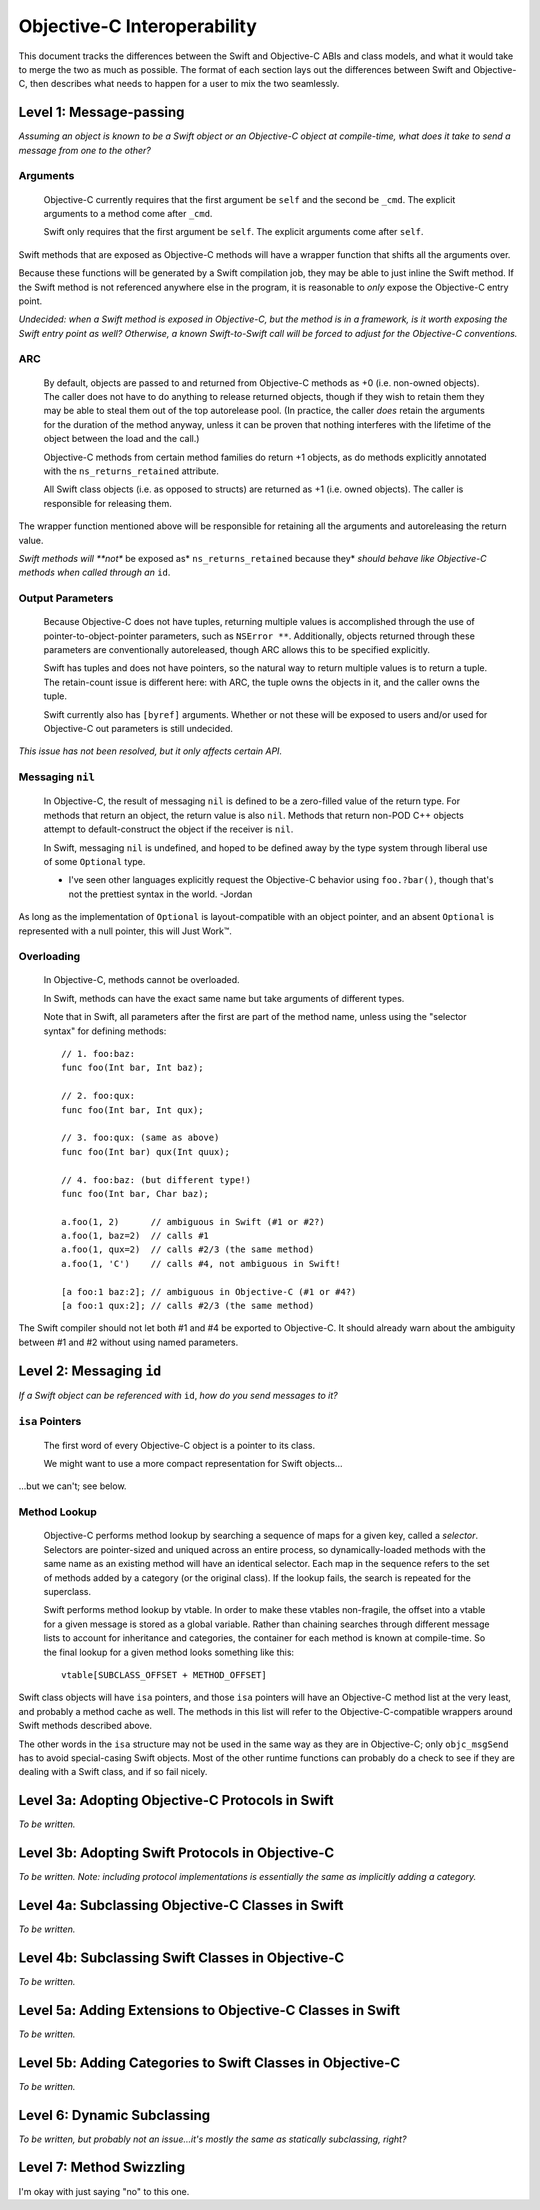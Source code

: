 ============================
Objective-C Interoperability
============================

This document tracks the differences between the Swift and Objective-C ABIs and
class models, and what it would take to merge the two as much as possible. The
format of each section lays out the differences between Swift and Objective-C,
then describes what needs to happen for a user to mix the two seamlessly.


Level 1: Message-passing
========================

*Assuming an object is known to be a Swift object or an Objective-C object at*
*compile-time, what does it take to send a message from one to the other?*


Arguments
---------

  Objective-C currently requires that the first argument be ``self`` and the
  second be ``_cmd``. The explicit arguments to a method come after ``_cmd``.
  
  Swift only requires that the first argument be ``self``. The explicit
  arguments come after ``self``.

Swift methods that are exposed as Objective-C methods will have a wrapper
function that shifts all the arguments over.

Because these functions will be generated by a Swift compilation job, they may
be able to just inline the Swift method. If the Swift method is not referenced
anywhere else in the program, it is reasonable to *only* expose the Objective-C
entry point.

*Undecided: when a Swift method is exposed in Objective-C, but the method is in*
*a framework, is it worth exposing the Swift entry point as well? Otherwise, a*
*known Swift-to-Swift call will be forced to adjust for the Objective-C*
*conventions.*

ARC
---

  By default, objects are passed to and returned from Objective-C methods as +0
  (i.e. non-owned objects). The caller does not have to do anything to release
  returned objects, though if they wish to retain them they may be able to steal
  them out of the top autorelease pool. (In practice, the caller *does* retain
  the arguments for the duration of the method anyway, unless it can be proven
  that nothing interferes with the lifetime of the object between the load and
  the call.)

  Objective-C methods from certain method families do return +1 objects, as do
  methods explicitly annotated with the ``ns_returns_retained`` attribute.

  All Swift class objects (i.e. as opposed to structs) are returned as +1 (i.e.
  owned objects). The caller is responsible for releasing them.

The wrapper function mentioned above will be responsible for retaining all
the arguments and autoreleasing the return value.

*Swift methods will **not** be exposed as* ``ns_returns_retained`` because they*
*should behave like Objective-C methods when called through an* ``id``.


Output Parameters
-----------------

  Because Objective-C does not have tuples, returning multiple values is
  accomplished through the use of pointer-to-object-pointer parameters, such as
  ``NSError **``. Additionally, objects returned through these parameters are
  conventionally autoreleased, though ARC allows this to be specified
  explicitly.

  Swift has tuples and does not have pointers, so the natural way to return
  multiple values is to return a tuple. The retain-count issue is different
  here: with ARC, the tuple owns the objects in it, and the caller owns the
  tuple.

  Swift currently also has ``[byref]`` arguments. Whether or not these will be
  exposed to users and/or used for Objective-C out parameters is still
  undecided.

*This issue has not been resolved, but it only affects certain API.*


Messaging ``nil``
-----------------

  In Objective-C, the result of messaging ``nil`` is defined to be a zero-filled
  value of the return type. For methods that return an object, the return value
  is also ``nil``. Methods that return non-POD C++ objects attempt to
  default-construct the object if the receiver is ``nil``.

  In Swift, messaging ``nil`` is undefined, and hoped to be defined away by the
  type system through liberal use of some ``Optional`` type.

  - I've seen other languages explicitly request the Objective-C behavior using
    ``foo.?bar()``, though that's not the prettiest syntax in the world.
    -Jordan

As long as the implementation of ``Optional`` is layout-compatible with an
object pointer, and an absent ``Optional`` is represented with a null pointer,
this will Just Work™.


Overloading
-----------
  In Objective-C, methods cannot be overloaded.

  In Swift, methods can have the exact same name but take arguments of different
  types.

  Note that in Swift, all parameters after the first are part of the method
  name, unless using the "selector syntax" for defining methods::

    // 1. foo:baz:
    func foo(Int bar, Int baz);
  
    // 2. foo:qux:
    func foo(Int bar, Int qux);
  
    // 3. foo:qux: (same as above)
    func foo(Int bar) qux(Int quux);
  
    // 4. foo:baz: (but different type!)
    func foo(Int bar, Char baz);
  
    a.foo(1, 2)      // ambiguous in Swift (#1 or #2?)
    a.foo(1, baz=2)  // calls #1
    a.foo(1, qux=2)  // calls #2/3 (the same method)
    a.foo(1, 'C')    // calls #4, not ambiguous in Swift!
  
    [a foo:1 baz:2]; // ambiguous in Objective-C (#1 or #4?)
    [a foo:1 qux:2]; // calls #2/3 (the same method)

The Swift compiler should not let both #1 and #4 be exported to Objective-C.
It should already warn about the ambiguity between #1 and #2 without using
named parameters.


Level 2: Messaging ``id``
=========================

*If a Swift object can be referenced with* ``id``, *how do you send messages to*
*it?*


``isa`` Pointers
----------------
  The first word of every Objective-C object is a pointer to its class.
  
  We might want to use a more compact representation for Swift objects...

...but we can't; see below.


Method Lookup
-------------
  Objective-C performs method lookup by searching a sequence of maps for a
  given key, called a *selector*. Selectors are pointer-sized and uniqued
  across an entire process, so dynamically-loaded methods with the same name as
  an existing method will have an identical selector. Each map in the sequence
  refers to the set of methods added by a category (or the original class). If
  the lookup fails, the search is repeated for the superclass.

  Swift performs method lookup by vtable. In order to make these vtables
  non-fragile, the offset into a vtable for a given message is stored as a
  global variable. Rather than chaining searches through different message
  lists to account for inheritance and categories, the container for each
  method is known at compile-time. So the final lookup for a given method looks
  something like this::

    vtable[SUBCLASS_OFFSET + METHOD_OFFSET]

Swift class objects will have ``isa`` pointers, and those ``isa`` pointers will
have an Objective-C method list at the very least, and probably a method cache
as well. The methods in this list will refer to the Objective-C-compatible
wrappers around Swift methods described above.

The other words in the ``isa`` structure may not be used in the same way as they
are in Objective-C; only ``objc_msgSend`` has to avoid special-casing Swift
objects. Most of the other runtime functions can probably do a check to see if
they are dealing with a Swift class, and if so fail nicely.


Level 3a: Adopting Objective-C Protocols in Swift
=================================================

*To be written.*


Level 3b: Adopting Swift Protocols in Objective-C
=================================================

*To be written.*
*Note: including protocol implementations is essentially the same as implicitly*
*adding a category.*


Level 4a: Subclassing Objective-C Classes in Swift
==================================================

*To be written.*


Level 4b: Subclassing Swift Classes in Objective-C
==================================================

*To be written.*


Level 5a: Adding Extensions to Objective-C Classes in Swift
===========================================================

*To be written.*


Level 5b: Adding Categories to Swift Classes in Objective-C
===========================================================

*To be written.*


Level 6: Dynamic Subclassing
============================

*To be written, but probably not an issue...it's mostly the same as statically*
*subclassing, right?*


Level 7: Method Swizzling
=========================

I'm okay with just saying "no" to this one.

